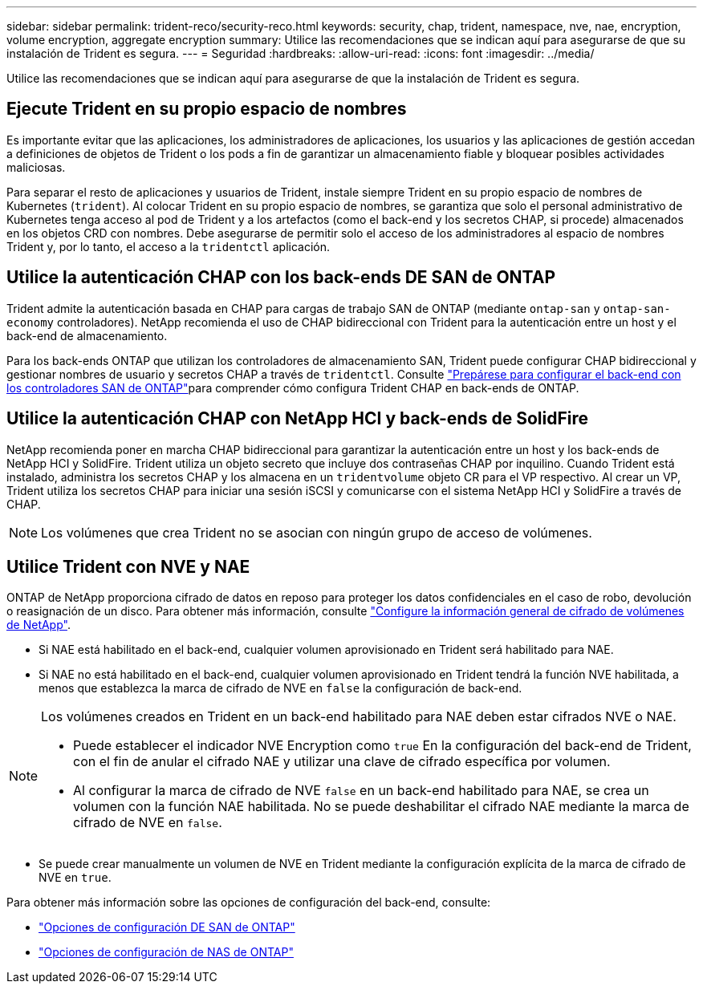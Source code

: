 ---
sidebar: sidebar 
permalink: trident-reco/security-reco.html 
keywords: security, chap, trident, namespace, nve, nae, encryption, volume encryption, aggregate encryption 
summary: Utilice las recomendaciones que se indican aquí para asegurarse de que su instalación de Trident es segura. 
---
= Seguridad
:hardbreaks:
:allow-uri-read: 
:icons: font
:imagesdir: ../media/


[role="lead"]
Utilice las recomendaciones que se indican aquí para asegurarse de que la instalación de Trident es segura.



== Ejecute Trident en su propio espacio de nombres

Es importante evitar que las aplicaciones, los administradores de aplicaciones, los usuarios y las aplicaciones de gestión accedan a definiciones de objetos de Trident o los pods a fin de garantizar un almacenamiento fiable y bloquear posibles actividades maliciosas.

Para separar el resto de aplicaciones y usuarios de Trident, instale siempre Trident en su propio espacio de nombres de Kubernetes (`trident`). Al colocar Trident en su propio espacio de nombres, se garantiza que solo el personal administrativo de Kubernetes tenga acceso al pod de Trident y a los artefactos (como el back-end y los secretos CHAP, si procede) almacenados en los objetos CRD con nombres. Debe asegurarse de permitir solo el acceso de los administradores al espacio de nombres Trident y, por lo tanto, el acceso a la `tridentctl` aplicación.



== Utilice la autenticación CHAP con los back-ends DE SAN de ONTAP

Trident admite la autenticación basada en CHAP para cargas de trabajo SAN de ONTAP (mediante `ontap-san` y `ontap-san-economy` controladores). NetApp recomienda el uso de CHAP bidireccional con Trident para la autenticación entre un host y el back-end de almacenamiento.

Para los back-ends ONTAP que utilizan los controladores de almacenamiento SAN, Trident puede configurar CHAP bidireccional y gestionar nombres de usuario y secretos CHAP a través de `tridentctl`. Consulte link:../trident-use/ontap-san-prep.html["Prepárese para configurar el back-end con los controladores SAN de ONTAP"^]para comprender cómo configura Trident CHAP en back-ends de ONTAP.



== Utilice la autenticación CHAP con NetApp HCI y back-ends de SolidFire

NetApp recomienda poner en marcha CHAP bidireccional para garantizar la autenticación entre un host y los back-ends de NetApp HCI y SolidFire. Trident utiliza un objeto secreto que incluye dos contraseñas CHAP por inquilino. Cuando Trident está instalado, administra los secretos CHAP y los almacena en un `tridentvolume` objeto CR para el VP respectivo. Al crear un VP, Trident utiliza los secretos CHAP para iniciar una sesión iSCSI y comunicarse con el sistema NetApp HCI y SolidFire a través de CHAP.


NOTE: Los volúmenes que crea Trident no se asocian con ningún grupo de acceso de volúmenes.



== Utilice Trident con NVE y NAE

ONTAP de NetApp proporciona cifrado de datos en reposo para proteger los datos confidenciales en el caso de robo, devolución o reasignación de un disco. Para obtener más información, consulte link:https://docs.netapp.com/us-en/ontap/encryption-at-rest/configure-netapp-volume-encryption-concept.html["Configure la información general de cifrado de volúmenes de NetApp"^].

* Si NAE está habilitado en el back-end, cualquier volumen aprovisionado en Trident será habilitado para NAE.
* Si NAE no está habilitado en el back-end, cualquier volumen aprovisionado en Trident tendrá la función NVE habilitada, a menos que establezca la marca de cifrado de NVE en `false` la configuración de back-end.


[NOTE]
====
Los volúmenes creados en Trident en un back-end habilitado para NAE deben estar cifrados NVE o NAE.

* Puede establecer el indicador NVE Encryption como `true` En la configuración del back-end de Trident, con el fin de anular el cifrado NAE y utilizar una clave de cifrado específica por volumen.
* Al configurar la marca de cifrado de NVE `false` en un back-end habilitado para NAE, se crea un volumen con la función NAE habilitada. No se puede deshabilitar el cifrado NAE mediante la marca de cifrado de NVE en `false`.


====
* Se puede crear manualmente un volumen de NVE en Trident mediante la configuración explícita de la marca de cifrado de NVE en `true`.


Para obtener más información sobre las opciones de configuración del back-end, consulte:

* link:../trident-use/ontap-san-examples.html["Opciones de configuración DE SAN de ONTAP"]
* link:../trident-use/ontap-nas-examples.html["Opciones de configuración de NAS de ONTAP"]

